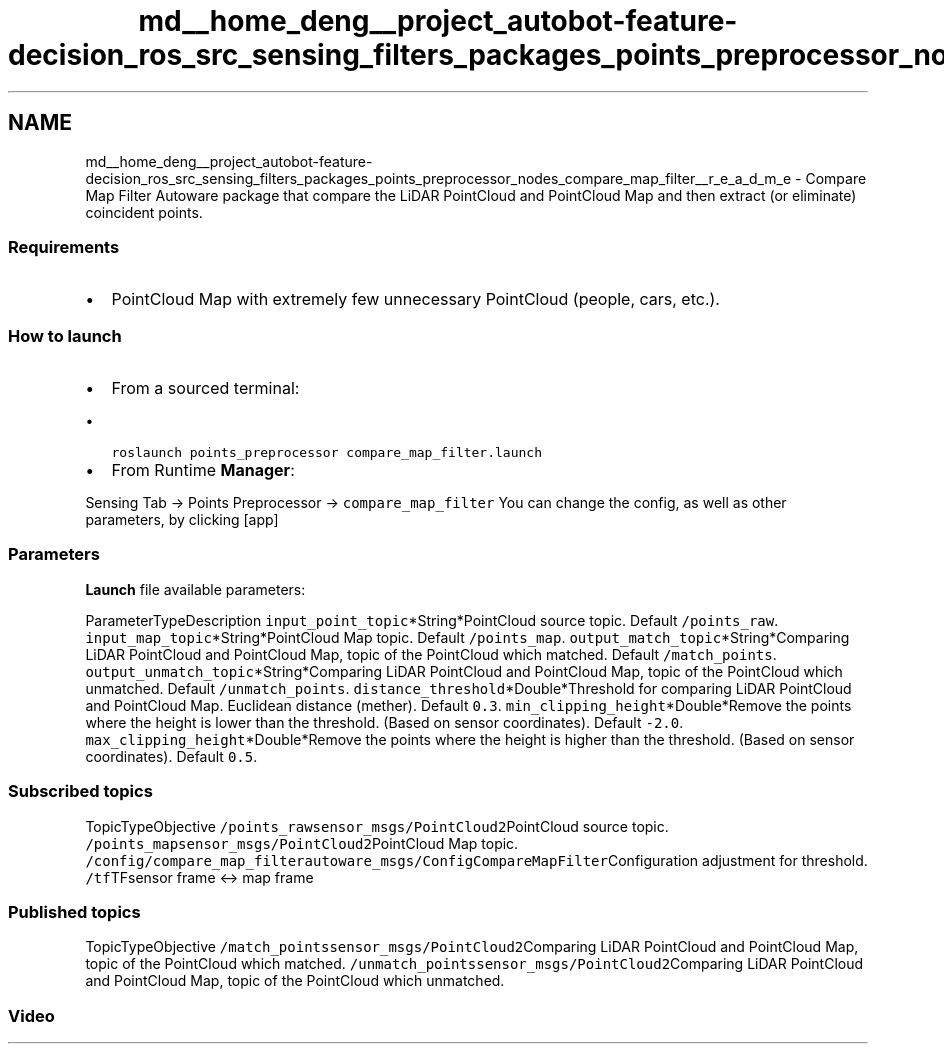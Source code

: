 .TH "md__home_deng__project_autobot-feature-decision_ros_src_sensing_filters_packages_points_preprocessor_nodes_compare_map_filter__r_e_a_d_m_e" 3 "Fri May 22 2020" "Autoware_Doxygen" \" -*- nroff -*-
.ad l
.nh
.SH NAME
md__home_deng__project_autobot-feature-decision_ros_src_sensing_filters_packages_points_preprocessor_nodes_compare_map_filter__r_e_a_d_m_e \- Compare Map Filter 
Autoware package that compare the LiDAR PointCloud and PointCloud Map and then extract (or eliminate) coincident points\&.
.PP
.SS "Requirements"
.PP
.IP "\(bu" 2
PointCloud Map with extremely few unnecessary PointCloud (people, cars, etc\&.)\&.
.PP
.PP
.SS "How to launch"
.PP
.IP "\(bu" 2
From a sourced terminal:
.IP "  \(bu" 4
\fCroslaunch points_preprocessor compare_map_filter\&.launch\fP
.PP

.IP "\(bu" 2
From Runtime \fBManager\fP:
.PP
.PP
Sensing Tab -> Points Preprocessor -> \fCcompare_map_filter\fP You can change the config, as well as other parameters, by clicking [app]
.PP
.SS "\fBParameters\fP"
.PP
\fBLaunch\fP file available parameters:
.PP
ParameterTypeDescription  \fCinput_point_topic\fP*String*PointCloud source topic\&. Default \fC/points_raw\fP\&. \fCinput_map_topic\fP*String*PointCloud Map topic\&. Default \fC/points_map\fP\&. \fCoutput_match_topic\fP*String*Comparing LiDAR PointCloud and PointCloud Map, topic of the PointCloud which matched\&. Default \fC/match_points\fP\&. \fCoutput_unmatch_topic\fP*String*Comparing LiDAR PointCloud and PointCloud Map, topic of the PointCloud which unmatched\&. Default \fC/unmatch_points\fP\&. \fCdistance_threshold\fP*Double*Threshold for comparing LiDAR PointCloud and PointCloud Map\&. Euclidean distance (mether)\&. Default \fC0\&.3\fP\&. \fCmin_clipping_height\fP*Double*Remove the points where the height is lower than the threshold\&. (Based on sensor coordinates)\&. Default \fC-2\&.0\fP\&. \fCmax_clipping_height\fP*Double*Remove the points where the height is higher than the threshold\&. (Based on sensor coordinates)\&. Default \fC0\&.5\fP\&. 
.SS "Subscribed topics"
.PP
TopicTypeObjective  \fC/points_raw\fP\fCsensor_msgs/PointCloud2\fPPointCloud source topic\&. \fC/points_map\fP\fCsensor_msgs/PointCloud2\fPPointCloud Map topic\&. \fC/config/compare_map_filter\fP\fCautoware_msgs/ConfigCompareMapFilter\fPConfiguration adjustment for threshold\&. \fC/tf\fPTFsensor frame <-> map frame 
.SS "Published topics"
.PP
TopicTypeObjective  \fC/match_points\fP\fCsensor_msgs/PointCloud2\fPComparing LiDAR PointCloud and PointCloud Map, topic of the PointCloud which matched\&. \fC/unmatch_points\fP\fCsensor_msgs/PointCloud2\fPComparing LiDAR PointCloud and PointCloud Map, topic of the PointCloud which unmatched\&. 
.SS "Video"
.PP
\fC\fP 
